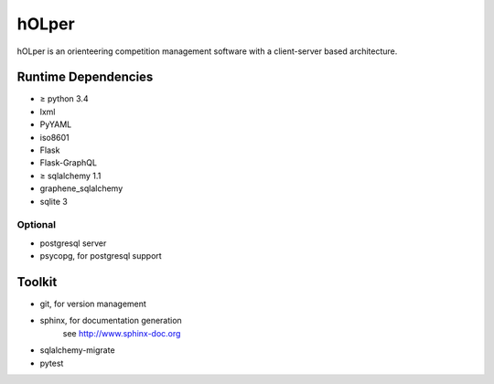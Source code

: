hOLper
======

hOLper is an orienteering competition management software with a client-server
based architecture.

Runtime Dependencies
--------------------

- ≥ python 3.4
- lxml
- PyYAML
- iso8601
- Flask
- Flask-GraphQL
- ≥ sqlalchemy 1.1
- graphene_sqlalchemy
- sqlite 3

Optional
~~~~~~~~

- postgresql server
- psycopg, for postgresql support


Toolkit
-------

- git, for version management
- sphinx, for documentation generation
    see `<http://www.sphinx-doc.org>`_
- sqlalchemy-migrate
- pytest
